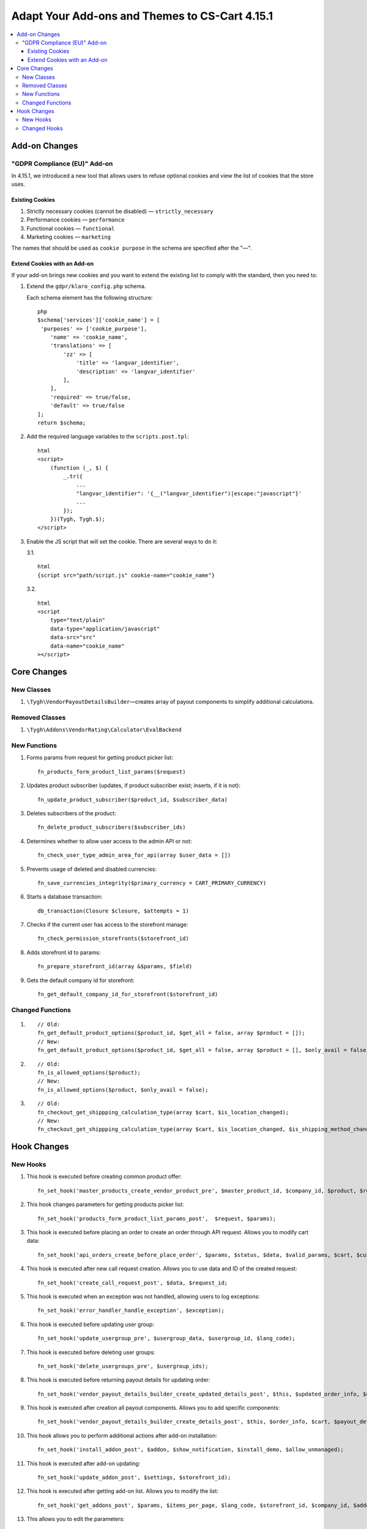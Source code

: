 ***********************************************
Adapt Your Add-ons and Themes to CS-Cart 4.15.1
***********************************************

.. contents::
    :local:
    :backlinks: none

==============
Add-on Changes
==============

-----------------------------
"GDPR Compliance (EU)" Add-on
-----------------------------

In 4.15.1, we introduced a new tool that allows users to refuse optional cookies and view the list of cookies that the store uses.

~~~~~~~~~~~~~~~~
Existing Cookies
~~~~~~~~~~~~~~~~

#. Strictly necessary cookies (cannot be disabled) — ``strictly_necessary``

#. Performance cookies — ``performance``

#. Functional cookies — ``functional``

#. Marketing cookies — ``marketing``

The names that should be used as ``cookie purpose`` in the schema are specified after the "—".

~~~~~~~~~~~~~~~~~~~~~~~~~~~~~
Extend Cookies with an Add-on
~~~~~~~~~~~~~~~~~~~~~~~~~~~~~

If your add-on brings new cookies and you want to extend the existing list to comply with the standard, then you need to:

#. Extend the ``gdpr/klaro_config.php`` schema.

   Each schema element has the following structure::

     php
     $schema['services']['cookie_name'] = [
      'purposes' => ['cookie_purpose'],
         'name' => 'cookie_name',
         'translations' => [
             'zz' => [
                 'title' => 'langvar_identifier',
                 'description' => 'langvar_identifier'
             ],
         ],
         'required' => true/false,
         'default' => true/false
     ];
     return $schema;

#. Add the required language variables to the ``scripts.post.tpl``::

    html
    <script>
        (function (_, $) {
            _.tr({
                ...
                "langvar_identifier": '{__("langvar_identifier")|escape:"javascript"}'
                ...
            });
        })(Tygh, Tygh.$);
    </script>

#. Enable the JS script that will set the cookie. There are several ways to do it:

   3.1. ::

          html
          {script src="path/script.js" cookie-name="cookie_name"}

   3.2. ::

          html
          <script
              type="text/plain"
              data-type="application/javascript"
              data-src="src"
              data-name="cookie_name"
          ></script>

============
Core Changes
============

-----------
New Classes
-----------

#. ``\Tygh\VendorPayoutDetailsBuilder``—creates array of payout components to simplify additional calculations.

---------------
Removed Classes
---------------

#. ``\Tygh\Addons\VendorRating\Calculator\EvalBackend``

-------------
New Functions
-------------

#. Forms params from request for getting product picker list::

       fn_products_form_product_list_params($request)

#. Updates product subscriber (updates, if product subscriber exist; inserts, if it is not)::

       fn_update_product_subscriber($product_id, $subscriber_data)

#. Deletes subscribers of the product::

       fn_delete_product_subscribers($subscriber_ids)

#. Determines whether to allow user access to the admin API or not::

       fn_check_user_type_admin_area_for_api(array $user_data = [])

#. Prevents usage of deleted and disabled currencies::

       fn_save_currencies_integrity($primary_currency = CART_PRIMARY_CURRENCY)

#. Starts a database transaction::

       db_transaction(Closure $closure, $attempts = 1)

#. Checks if the current user has access to the storefront manage::

       fn_check_permission_storefronts($storefront_id)

#. Adds storefront id to params::

       fn_prepare_storefront_id(array &$params, $field)

#. Gets the default company id for storefront::

       fn_get_default_company_id_for_storefront($storefront_id)

-----------------
Changed Functions
-----------------

#. ::

       // Old:
       fn_get_default_product_options($product_id, $get_all = false, array $product = []);
       // New:
       fn_get_default_product_options($product_id, $get_all = false, array $product = [], $only_avail = false);

#. ::

       // Old:
       fn_is_allowed_options($product);
       // New:
       fn_is_allowed_options($product, $only_avail = false);

#. ::

       // Old:
       fn_checkout_get_shippping_calculation_type(array $cart, $is_location_changed);
       // New:
       fn_checkout_get_shippping_calculation_type(array $cart, $is_location_changed, $is_shipping_method_changed = false).


============
Hook Changes
============

---------
New Hooks
---------


#. This hook is executed before creating common product offer::

       fn_set_hook('master_products_create_vendor_product_pre', $master_product_id, $company_id, $product, $result, $can_create);

#. This hook changes parameters for getting products picker list::

       fn_set_hook('products_form_product_list_params_post',  $request, $params);

#. This hook is executed before placing an order to create an order through API request. Allows you to modify cart data::

       fn_set_hook('api_orders_create_before_place_order', $params, $status, $data, $valid_params, $cart, $customer_auth, $order_placement_action);

#. This hook is executed after new call request creation. Allows you to use data and ID of the created request::

       fn_set_hook('create_call_request_post', $data, $request_id;

#. This hook is executed when an exception was not handled, allowing users to log exceptions::

       fn_set_hook('error_handler_handle_exception', $exception); 

#. This hook is executed before updating user group::

       fn_set_hook('update_usergroup_pre', $usergroup_data, $usergroup_id, $lang_code);

#. This hook is executed before deleting user groups::

       fn_set_hook('delete_usergroups_pre', $usergroup_ids);

#. This hook is executed before returning payout details for updating order::

       fn_set_hook('vendor_payout_details_builder_create_updated_details_post', $this, $updated_order_info, $old_details, $updated_details);

#. This hook is executed after creation all payout components. Allows you to add specific components::

       fn_set_hook('vendor_payout_details_builder_create_details_post', $this, $order_info, $cart, $payout_details);

#. This hook allows you to perform additional actions after add-on installation::

       fn_set_hook('install_addon_post', $addon, $show_notification, $install_demo, $allow_unmanaged);

#. This hook is executed after add-on updating::

       fn_set_hook('update_addon_post', $settings, $storefront_id); 

#. This hook is executed after getting add-on list. Allows you to modify the list::

       fn_set_hook('get_addons_post', $params, $items_per_page, $lang_code, $storefront_id, $company_id, $addons, $addons_counter);

#. This allows you to edit the parameters::

       fn_set_hook('get_carts_pre', $params, $items_per_page, $fields, $condition, $join);

#. This hook prepares the parameters before finding the storefront::

       fn_set_hook('storefront_repository_find_pre', $params, $items_per_page, $fields);

#. This hook is executed after the calculation of the supported image formats allows you to change this list::

       fn_set_hook('image_helper_get_supported_formats_post', $object_type, $supported_formats);

#. This hook is executed after requesting variant selection, allows you to modify its result::

      fn_set_hook('get_current_filters_after_variants_select_query', $params, $filters, $selected_filters, $area, $lang_code, $variant_values, $field_variant_values, $filter_id, $filter, $result, $fields_join, $products_table_base_joins, $fields_where, $products_table_base_conditions);

-------------
Changed Hooks
-------------

#. ::

       // Old:
       fn_set_hook('master_products_reindex_storefront_offers_count', $params, $conditions);
       // New:
       fn_set_hook('master_products_reindex_storefront_offers_count', $params, $conditions, $all_vendors_storefront_ids);

#. ::

       // Old:
       fn_set_hook('master_products_reindex_storefront_min_price', $params, $conditions);
       // New:
       fn_set_hook('master_products_reindex_storefront_min_price', $params, $conditions, $all_vendors_storefront_ids);

#. ::

       // Old:
       fn_set_hook('vendor_plans_calculate_commission_for_payout_before', $order_info, $company_data, $payout_data, $total, $shipping_cost, $surcharge_from_total, $surcharge_to_commission, $commission, $taxes);
       // New:
       fn_set_hook('vendor_plans_calculate_commission_for_payout_before', $order_info, $company_data, $payout_data, $total, $shipping_cost, $surcharge_from_total, $surcharge_to_commission, $commission, $taxes, $vendor_taxes).

#. ::

       // Old:
       fn_set_hook('init_currency_post', $params, $area, $primary_currency, $secondary_currency);
       // New:
       fn_set_hook('init_currency_post', $params, $area, $primary_currency, $secondary_currency, $currencies).